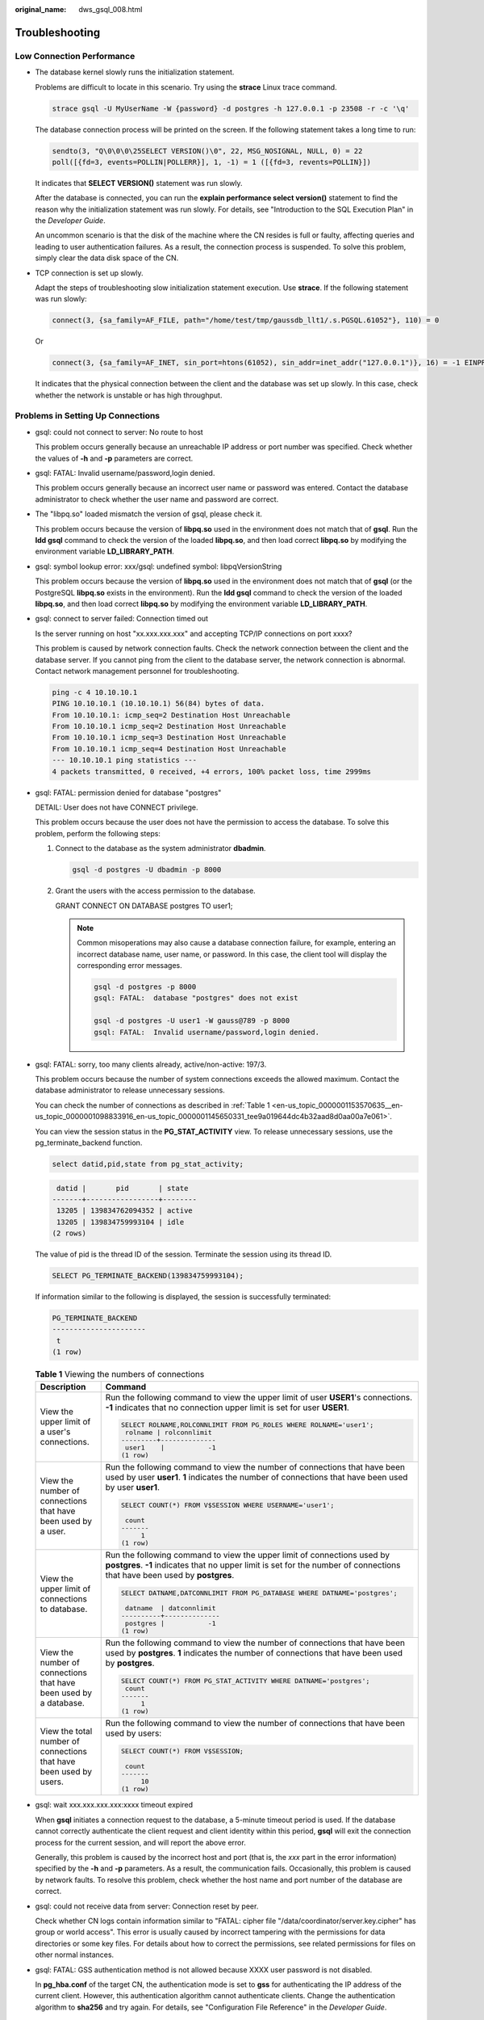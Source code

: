 :original_name: dws_gsql_008.html

.. _dws_gsql_008:

.. _en-us_topic_0000001153570635:

Troubleshooting
===============

Low Connection Performance
--------------------------

-  The database kernel slowly runs the initialization statement.

   Problems are difficult to locate in this scenario. Try using the **strace** Linux trace command.

   .. code-block::

      strace gsql -U MyUserName -W {password} -d postgres -h 127.0.0.1 -p 23508 -r -c '\q'

   The database connection process will be printed on the screen. If the following statement takes a long time to run:

   .. code-block::

      sendto(3, "Q\0\0\0\25SELECT VERSION()\0", 22, MSG_NOSIGNAL, NULL, 0) = 22
      poll([{fd=3, events=POLLIN|POLLERR}], 1, -1) = 1 ([{fd=3, revents=POLLIN}])

   It indicates that **SELECT VERSION()** statement was run slowly.

   After the database is connected, you can run the **explain performance select version()** statement to find the reason why the initialization statement was run slowly. For details, see "Introduction to the SQL Execution Plan" in the *Developer Guide*.

   An uncommon scenario is that the disk of the machine where the CN resides is full or faulty, affecting queries and leading to user authentication failures. As a result, the connection process is suspended. To solve this problem, simply clear the data disk space of the CN.

-  TCP connection is set up slowly.

   Adapt the steps of troubleshooting slow initialization statement execution. Use **strace**. If the following statement was run slowly:

   .. code-block::

      connect(3, {sa_family=AF_FILE, path="/home/test/tmp/gaussdb_llt1/.s.PGSQL.61052"}, 110) = 0

   Or

   .. code-block::

      connect(3, {sa_family=AF_INET, sin_port=htons(61052), sin_addr=inet_addr("127.0.0.1")}, 16) = -1 EINPROGRESS (Operation now in progress)

   It indicates that the physical connection between the client and the database was set up slowly. In this case, check whether the network is unstable or has high throughput.

Problems in Setting Up Connections
----------------------------------

-  gsql: could not connect to server: No route to host

   This problem occurs generally because an unreachable IP address or port number was specified. Check whether the values of **-h** and **-p** parameters are correct.

-  gsql: FATAL: Invalid username/password,login denied.

   This problem occurs generally because an incorrect user name or password was entered. Contact the database administrator to check whether the user name and password are correct.

-  The "libpq.so" loaded mismatch the version of gsql, please check it.

   This problem occurs because the version of **libpq.so** used in the environment does not match that of **gsql**. Run the **ldd gsql** command to check the version of the loaded **libpq.so**, and then load correct **libpq.so** by modifying the environment variable **LD_LIBRARY_PATH**.

-  gsql: symbol lookup error: xxx/gsql: undefined symbol: libpqVersionString

   This problem occurs because the version of **libpq.so** used in the environment does not match that of **gsql** (or the PostgreSQL **libpq.so** exists in the environment). Run the **ldd gsql** command to check the version of the loaded **libpq.so**, and then load correct **libpq.so** by modifying the environment variable **LD_LIBRARY_PATH**.

-  gsql: connect to server failed: Connection timed out

   Is the server running on host "xx.xxx.xxx.xxx" and accepting TCP/IP connections on port xxxx?

   This problem is caused by network connection faults. Check the network connection between the client and the database server. If you cannot ping from the client to the database server, the network connection is abnormal. Contact network management personnel for troubleshooting.

   .. code-block::

      ping -c 4 10.10.10.1
      PING 10.10.10.1 (10.10.10.1) 56(84) bytes of data.
      From 10.10.10.1: icmp_seq=2 Destination Host Unreachable
      From 10.10.10.1 icmp_seq=2 Destination Host Unreachable
      From 10.10.10.1 icmp_seq=3 Destination Host Unreachable
      From 10.10.10.1 icmp_seq=4 Destination Host Unreachable
      --- 10.10.10.1 ping statistics ---
      4 packets transmitted, 0 received, +4 errors, 100% packet loss, time 2999ms

-  gsql: FATAL: permission denied for database "postgres"

   DETAIL: User does not have CONNECT privilege.

   This problem occurs because the user does not have the permission to access the database. To solve this problem, perform the following steps:

   #. Connect to the database as the system administrator **dbadmin**.

      .. code-block::

         gsql -d postgres -U dbadmin -p 8000

   #. Grant the users with the access permission to the database.

      GRANT CONNECT ON DATABASE postgres TO user1;

      .. note::

         Common misoperations may also cause a database connection failure, for example, entering an incorrect database name, user name, or password. In this case, the client tool will display the corresponding error messages.

         .. code-block::

            gsql -d postgres -p 8000
            gsql: FATAL:  database "postgres" does not exist

            gsql -d postgres -U user1 -W gauss@789 -p 8000
            gsql: FATAL:  Invalid username/password,login denied.

-  gsql: FATAL: sorry, too many clients already, active/non-active: 197/3.

   This problem occurs because the number of system connections exceeds the allowed maximum. Contact the database administrator to release unnecessary sessions.

   You can check the number of connections as described in :ref:`Table 1 <en-us_topic_0000001153570635__en-us_topic_0000001098833916_en-us_topic_0000001145650331_tee9a019644dc4b32aad8d0aa00a7e061>`.

   You can view the session status in the **PG_STAT_ACTIVITY** view. To release unnecessary sessions, use the pg_terminate_backend function.

   .. code-block::

      select datid,pid,state from pg_stat_activity;

   .. code-block::

       datid |       pid       | state
      -------+-----------------+--------
       13205 | 139834762094352 | active
       13205 | 139834759993104 | idle
      (2 rows)

   The value of pid is the thread ID of the session. Terminate the session using its thread ID.

   .. code-block::

      SELECT PG_TERMINATE_BACKEND(139834759993104);

   If information similar to the following is displayed, the session is successfully terminated:

   .. code-block::

      PG_TERMINATE_BACKEND
      ----------------------
       t
      (1 row)

   .. _en-us_topic_0000001153570635__en-us_topic_0000001098833916_en-us_topic_0000001145650331_tee9a019644dc4b32aad8d0aa00a7e061:

   .. table:: **Table 1** Viewing the numbers of connections

      +--------------------------------------------------------------------+-------------------------------------------------------------------------------------------------------------------------------------------------------------------------------------------------------+
      | Description                                                        | Command                                                                                                                                                                                               |
      +====================================================================+=======================================================================================================================================================================================================+
      | View the upper limit of a user's connections.                      | Run the following command to view the upper limit of user **USER1**'s connections. **-1** indicates that no connection upper limit is set for user **USER1**.                                         |
      |                                                                    |                                                                                                                                                                                                       |
      |                                                                    | .. code-block::                                                                                                                                                                                       |
      |                                                                    |                                                                                                                                                                                                       |
      |                                                                    |    SELECT ROLNAME,ROLCONNLIMIT FROM PG_ROLES WHERE ROLNAME='user1';                                                                                                                                   |
      |                                                                    |     rolname | rolconnlimit                                                                                                                                                                            |
      |                                                                    |    ---------+--------------                                                                                                                                                                           |
      |                                                                    |     user1    |           -1                                                                                                                                                                           |
      |                                                                    |    (1 row)                                                                                                                                                                                            |
      +--------------------------------------------------------------------+-------------------------------------------------------------------------------------------------------------------------------------------------------------------------------------------------------+
      | View the number of connections that have been used by a user.      | Run the following command to view the number of connections that have been used by user **user1**. **1** indicates the number of connections that have been used by user **user1**.                   |
      |                                                                    |                                                                                                                                                                                                       |
      |                                                                    | .. code-block::                                                                                                                                                                                       |
      |                                                                    |                                                                                                                                                                                                       |
      |                                                                    |    SELECT COUNT(*) FROM V$SESSION WHERE USERNAME='user1';                                                                                                                                             |
      |                                                                    |                                                                                                                                                                                                       |
      |                                                                    |     count                                                                                                                                                                                             |
      |                                                                    |    -------                                                                                                                                                                                            |
      |                                                                    |         1                                                                                                                                                                                             |
      |                                                                    |    (1 row)                                                                                                                                                                                            |
      +--------------------------------------------------------------------+-------------------------------------------------------------------------------------------------------------------------------------------------------------------------------------------------------+
      | View the upper limit of connections to database.                   | Run the following command to view the upper limit of connections used by **postgres**. **-1** indicates that no upper limit is set for the number of connections that have been used by **postgres**. |
      |                                                                    |                                                                                                                                                                                                       |
      |                                                                    | .. code-block::                                                                                                                                                                                       |
      |                                                                    |                                                                                                                                                                                                       |
      |                                                                    |    SELECT DATNAME,DATCONNLIMIT FROM PG_DATABASE WHERE DATNAME='postgres';                                                                                                                             |
      |                                                                    |                                                                                                                                                                                                       |
      |                                                                    |     datname  | datconnlimit                                                                                                                                                                           |
      |                                                                    |    ----------+--------------                                                                                                                                                                          |
      |                                                                    |     postgres |           -1                                                                                                                                                                           |
      |                                                                    |    (1 row)                                                                                                                                                                                            |
      +--------------------------------------------------------------------+-------------------------------------------------------------------------------------------------------------------------------------------------------------------------------------------------------+
      | View the number of connections that have been used by a database.  | Run the following command to view the number of connections that have been used by **postgres**. **1** indicates the number of connections that have been used by **postgres**.                       |
      |                                                                    |                                                                                                                                                                                                       |
      |                                                                    | .. code-block::                                                                                                                                                                                       |
      |                                                                    |                                                                                                                                                                                                       |
      |                                                                    |    SELECT COUNT(*) FROM PG_STAT_ACTIVITY WHERE DATNAME='postgres';                                                                                                                                    |
      |                                                                    |     count                                                                                                                                                                                             |
      |                                                                    |    -------                                                                                                                                                                                            |
      |                                                                    |         1                                                                                                                                                                                             |
      |                                                                    |    (1 row)                                                                                                                                                                                            |
      +--------------------------------------------------------------------+-------------------------------------------------------------------------------------------------------------------------------------------------------------------------------------------------------+
      | View the total number of connections that have been used by users. | Run the following command to view the number of connections that have been used by users:                                                                                                             |
      |                                                                    |                                                                                                                                                                                                       |
      |                                                                    | .. code-block::                                                                                                                                                                                       |
      |                                                                    |                                                                                                                                                                                                       |
      |                                                                    |    SELECT COUNT(*) FROM V$SESSION;                                                                                                                                                                    |
      |                                                                    |                                                                                                                                                                                                       |
      |                                                                    |     count                                                                                                                                                                                             |
      |                                                                    |    -------                                                                                                                                                                                            |
      |                                                                    |         10                                                                                                                                                                                            |
      |                                                                    |    (1 row)                                                                                                                                                                                            |
      +--------------------------------------------------------------------+-------------------------------------------------------------------------------------------------------------------------------------------------------------------------------------------------------+

-  gsql: wait xxx.xxx.xxx.xxx:xxxx timeout expired

   When **gsql** initiates a connection request to the database, a 5-minute timeout period is used. If the database cannot correctly authenticate the client request and client identity within this period, **gsql** will exit the connection process for the current session, and will report the above error.

   Generally, this problem is caused by the incorrect host and port (that is, the *xxx* part in the error information) specified by the **-h** and **-p** parameters. As a result, the communication fails. Occasionally, this problem is caused by network faults. To resolve this problem, check whether the host name and port number of the database are correct.

-  gsql: could not receive data from server: Connection reset by peer.

   Check whether CN logs contain information similar to "FATAL: cipher file "/data/coordinator/server.key.cipher" has group or world access". This error is usually caused by incorrect tampering with the permissions for data directories or some key files. For details about how to correct the permissions, see related permissions for files on other normal instances.

-  gsql: FATAL: GSS authentication method is not allowed because XXXX user password is not disabled.

   In **pg_hba.conf** of the target CN, the authentication mode is set to **gss** for authenticating the IP address of the current client. However, this authentication algorithm cannot authenticate clients. Change the authentication algorithm to **sha256** and try again. For details, see "Configuration File Reference" in the *Developer Guide*.

   .. note::

      -  Do not modify the configurations of database cluster hosts in the **pg_hba. conf** file. Otherwise, the database may become faulty.
      -  You are advised to deploy service applications outside the database cluster.

Other Faults
------------

-  There is a core dump or abnormal exit due to the bus error.

   Generally, this problem is caused by changes in loading the shared dynamic library (.so file in Linux) during process running. Alternatively, if the process binary file changes, the execution code for the OS to load machines or the entry for loading a dependent library will change accordingly. In this case, the OS kills the process for protection purposes, generating a core dump file.

   To resolve this problem, try again. In addition, do not run service programs in a cluster during O&M operations, such as an upgrade, preventing such a problem caused by file replacement during the upgrade.

   .. note::

      A possible stack of the core dump file contains dl_main and its function calling. The file is used by the OS to initialize a process and load the shared dynamic library. If the process has been initialized but the shared dynamic library has not been loaded, the process cannot be considered completely started.
